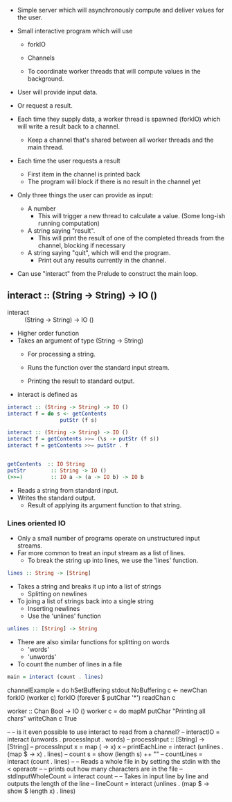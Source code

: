 - Simple server which will asynchronously compute and deliver 
  values for the user.

- Small interactive program which will use 
  - forkIO
  - Channels

  - To coordinate worker threads that will compute values in the 
    background.



- User will provide input data.
- Or request a result.

- Each time they supply data, a worker thread is spawned (forkIO) which
  will write a result back to a channel.
  - Keep a channel that's shared between all worker threads and the 
    main thread.

- Each time the user requests a result
  - First item in the channel is printed back
  - The program will block if there is no result
    in the channel yet



- Only three things the user can provide as input:
  - A number 
    - This will trigger a new thread to calculate a value.
      (Some long-ish running computation)
  - A string saying "result".
    - This will print the result of one of the completed threads
      from the channel, blocking if necessary
  - A string saying "quit", which will end the program.
    - Print out any results currently in the channel.


- Can use "interact" from the Prelude to construct the main loop.



** interact :: (String -> String) -> IO ()

- interact :: (String -> String) -> IO ()

- Higher order function
- Takes an argument of type (String -> String)
  - For processing a string.

  - Runs the function over the standard input stream.
  - Printing the result to standard output.

- interact is defined as 
#+BEGIN_SRC haskell
interact :: (String -> String) -> IO ()
interact f = do s <- getContents
                 putStr (f s)
#+END_SRC
#+BEGIN_SRC haskell
interact :: (String -> String) -> IO ()
interact f = getContents >>= (\s -> putStr (f s))
interact f = getContents >>= putStr . f


getContents  :: IO String
putStr        :: String -> IO ()
(>>=)         :: IO a -> (a -> IO b) -> IO b
#+END_SRC


- Reads a string from standard input.
- Writes the standard output.
  - Result of applying its argument function to that string.

*** Lines oriented IO
- Only a small number of programs operate on unstructured input streams.
- Far more common to treat an input stream as a list of lines.
  - To break the string up into lines, we use the 'lines' function.
#+BEGIN_SRC haskell
lines :: String -> [String]
#+END_SRC
- Takes a string and breaks it up into a list of strings
  - Splitting on newlines

- To joing a list of strings back into a single string
  - Inserting newlines
  - Use the 'unlines' function

#+BEGIN_SRC haskell
unlines :: [String] -> String 
#+END_SRC
- There are also similar functions for splitting on words
  - 'words'
  - 'unwords'
- To count the number of lines in a file

#+BEGIN_SRC haskell
main = interact (count . lines)
#+END_SRC


channelExample = do
  hSetBuffering stdout NoBuffering
  c <- newChan
  forkIO (worker c)
  forkIO (forever $ putChar '*')
  readChan c

worker :: Chan Bool -> IO ()
worker c = do
  mapM putChar "Printing all chars"
  writeChan c True


-- -- is it even possible to use interact to read from a channel?
-- interactIO = interact (unwords . processInput . words)
-- processInput :: [String] -> [String]
-- processInput x = map (\x -> x) x
-- printEachLine = interact (unlines . (map $ \x -> x) . lines)
-- count s = show (length s) ++ "\n"
-- countLines = interact (count . lines)
-- -- Reads a whole file in by setting the stdin with the < operaotr
-- -- prints out how many characters are in the file
-- stdInputWholeCount = interact count
-- -- Takes in input line by line and outputs the length of the line
-- lineCount = interact (unlines . (map $ \x -> show $ length x) . lines)    

